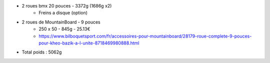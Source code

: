 .. image :: assets/img/materials/wheels.png
    :width: 40%
    :align: right 

- 2 roues bmx 20 pouces - 3372g (1686g x2) 
    - Freins a disque (option)

- 2 roues de MountainBoard - 9 pouces
    - 250 x 50 - 845g - 25.13€ 
    - https://www.bilboquetsport.com/fr/accessoires-pour-mountainboard/28179-roue-complete-9-pouces-pour-kheo-bazik-a-l-unite-8718469980888.html

- Total poids : 5062g

  
